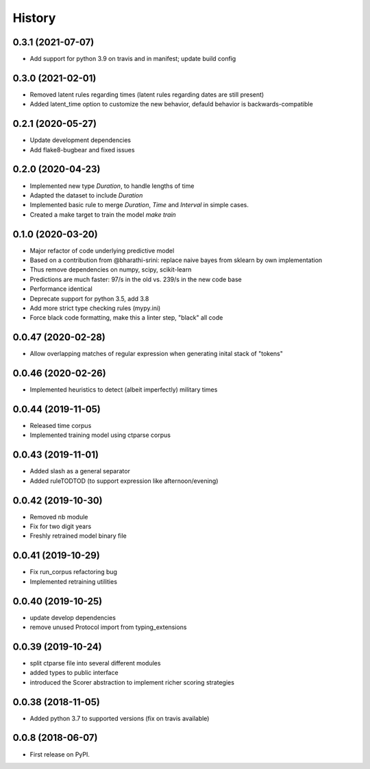 =======
History
=======

0.3.1 (2021-07-07)
------------------

* Add support for python 3.9 on travis and in manifest; update build config

0.3.0 (2021-02-01)
------------------

* Removed latent rules regarding times (latent rules regarding dates are still present)
* Added latent_time option to customize the new behavior, defauld behavior is backwards-compatible

0.2.1 (2020-05-27)
------------------

* Update development dependencies
* Add flake8-bugbear and fixed issues

0.2.0 (2020-04-23)
------------------

* Implemented new type `Duration`, to handle lengths of time
* Adapted the dataset to include `Duration`
* Implemented basic rule to merge `Duration`, `Time` and `Interval` in simple cases.
* Created a make target to train the model `make train`

0.1.0 (2020-03-20)
------------------

* Major refactor of code underlying predictive model
* Based on a contribution from @bharathi-srini: replace naive bayes from sklearn by own implementation
* Thus remove dependencies on numpy, scipy, scikit-learn
* Predictions are much faster: 97/s in the old vs. 239/s in the new code base
* Performance identical
* Deprecate support for python 3.5, add 3.8
* Add more strict type checking rules (mypy.ini)
* Force black code formatting, make this a linter step, "black" all code

0.0.47 (2020-02-28)
-------------------

* Allow overlapping matches of regular expression when generating inital stack of "tokens"

0.0.46 (2020-02-26)
-------------------

* Implemented heuristics to detect (albeit imperfectly) military times

0.0.44 (2019-11-05)
-------------------

* Released time corpus
* Implemented training model using ctparse corpus

0.0.43 (2019-11-01)
-------------------

* Added slash as a general separator
* Added ruleTODTOD (to support expression like afternoon/evening)

0.0.42 (2019-10-30)
-------------------

* Removed nb module
* Fix for two digit years
* Freshly retrained model binary file

0.0.41 (2019-10-29)
-------------------

* Fix run_corpus refactoring bug
* Implemented retraining utilities

0.0.40 (2019-10-25)
-------------------

* update develop dependencies
* remove unused Protocol import from typing_extensions

0.0.39 (2019-10-24)
-------------------

* split ctparse file into several different modules
* added types to public interface
* introduced the Scorer abstraction to implement richer scoring strategies

0.0.38 (2018-11-05)
-------------------

* Added python 3.7 to supported versions (fix on travis available)

0.0.8 (2018-06-07)
------------------

* First release on PyPI.
